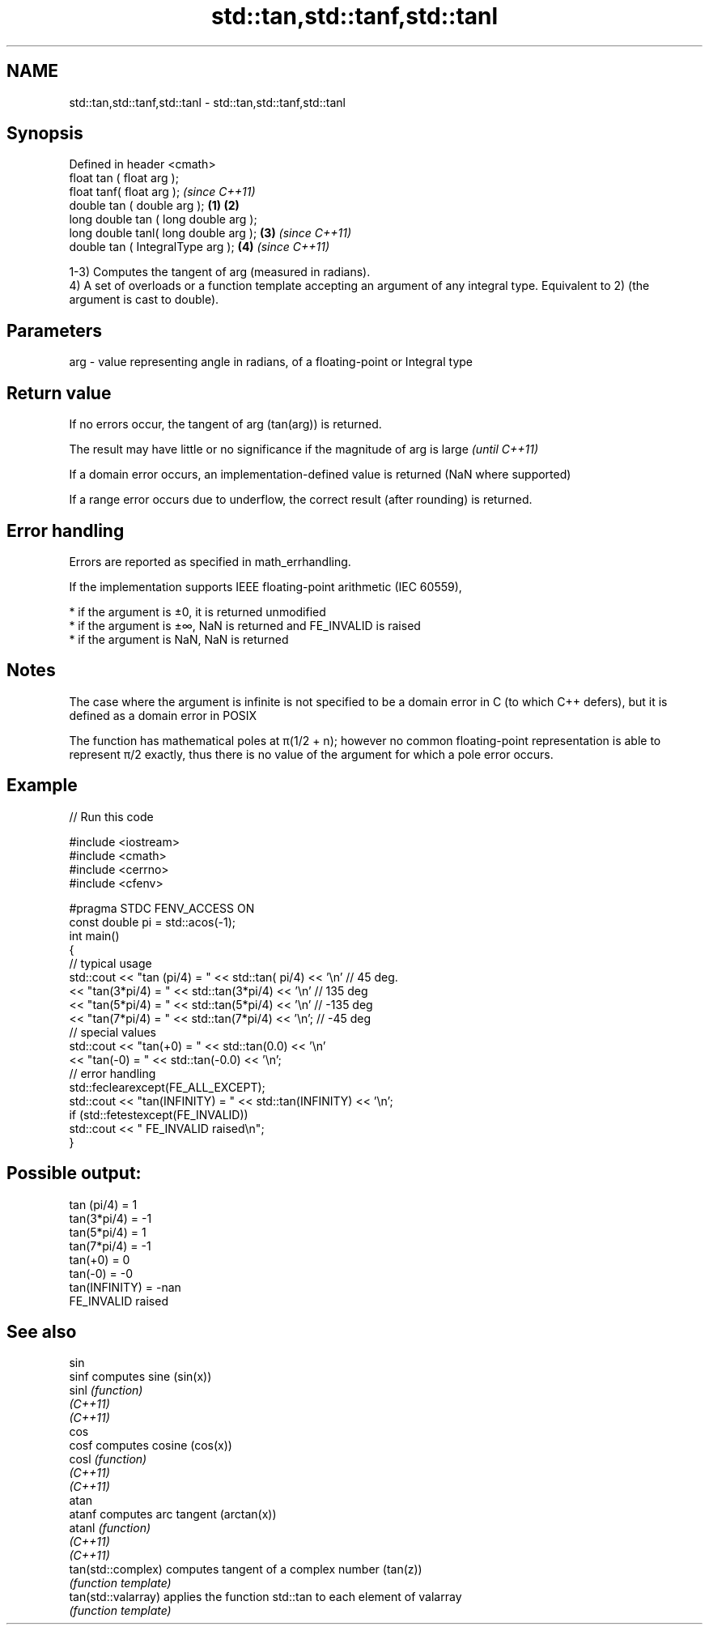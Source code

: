 .TH std::tan,std::tanf,std::tanl 3 "2020.03.24" "http://cppreference.com" "C++ Standard Libary"
.SH NAME
std::tan,std::tanf,std::tanl \- std::tan,std::tanf,std::tanl

.SH Synopsis
   Defined in header <cmath>
   float tan ( float arg );
   float tanf( float arg );                     \fI(since C++11)\fP
   double tan ( double arg );           \fB(1)\fP \fB(2)\fP
   long double tan ( long double arg );
   long double tanl( long double arg );     \fB(3)\fP               \fI(since C++11)\fP
   double tan ( IntegralType arg );             \fB(4)\fP           \fI(since C++11)\fP

   1-3) Computes the tangent of arg (measured in radians).
   4) A set of overloads or a function template accepting an argument of any integral type. Equivalent to 2) (the argument is cast to double).

.SH Parameters

   arg - value representing angle in radians, of a floating-point or Integral type

.SH Return value

   If no errors occur, the tangent of arg (tan(arg)) is returned.

   The result may have little or no significance if the magnitude of arg is large \fI(until C++11)\fP

   If a domain error occurs, an implementation-defined value is returned (NaN where supported)

   If a range error occurs due to underflow, the correct result (after rounding) is returned.

.SH Error handling

   Errors are reported as specified in math_errhandling.

   If the implementation supports IEEE floating-point arithmetic (IEC 60559),

     * if the argument is ±0, it is returned unmodified
     * if the argument is ±∞, NaN is returned and FE_INVALID is raised
     * if the argument is NaN, NaN is returned

.SH Notes

   The case where the argument is infinite is not specified to be a domain error in C (to which C++ defers), but it is defined as a domain error in POSIX

   The function has mathematical poles at π(1/2 + n); however no common floating-point representation is able to represent π/2 exactly, thus there is no value of the argument for which a pole error occurs.

.SH Example

   
// Run this code

 #include <iostream>
 #include <cmath>
 #include <cerrno>
 #include <cfenv>

 #pragma STDC FENV_ACCESS ON
 const double pi = std::acos(-1);
 int main()
 {
     // typical usage
     std::cout << "tan  (pi/4) = " << std::tan(  pi/4) << '\\n' // 45 deg.
               << "tan(3*pi/4) = " << std::tan(3*pi/4) << '\\n' // 135 deg
               << "tan(5*pi/4) = " << std::tan(5*pi/4) << '\\n' // -135 deg
               << "tan(7*pi/4) = " << std::tan(7*pi/4) << '\\n'; // -45 deg
     // special values
     std::cout << "tan(+0) = " << std::tan(0.0) << '\\n'
               << "tan(-0) = " << std::tan(-0.0) << '\\n';
     // error handling
     std::feclearexcept(FE_ALL_EXCEPT);
     std::cout << "tan(INFINITY) = " << std::tan(INFINITY) << '\\n';
     if (std::fetestexcept(FE_INVALID))
         std::cout << "    FE_INVALID raised\\n";
 }

.SH Possible output:

 tan  (pi/4) = 1
 tan(3*pi/4) = -1
 tan(5*pi/4) = 1
 tan(7*pi/4) = -1
 tan(+0) = 0
 tan(-0) = -0
 tan(INFINITY) = -nan
     FE_INVALID raised

.SH See also

   sin
   sinf               computes sine (sin(x))
   sinl               \fI(function)\fP
   \fI(C++11)\fP
   \fI(C++11)\fP
   cos
   cosf               computes cosine (cos(x))
   cosl               \fI(function)\fP
   \fI(C++11)\fP
   \fI(C++11)\fP
   atan
   atanf              computes arc tangent (arctan(x))
   atanl              \fI(function)\fP
   \fI(C++11)\fP
   \fI(C++11)\fP
   tan(std::complex)  computes tangent of a complex number (tan(z))
                      \fI(function template)\fP
   tan(std::valarray) applies the function std::tan to each element of valarray
                      \fI(function template)\fP
